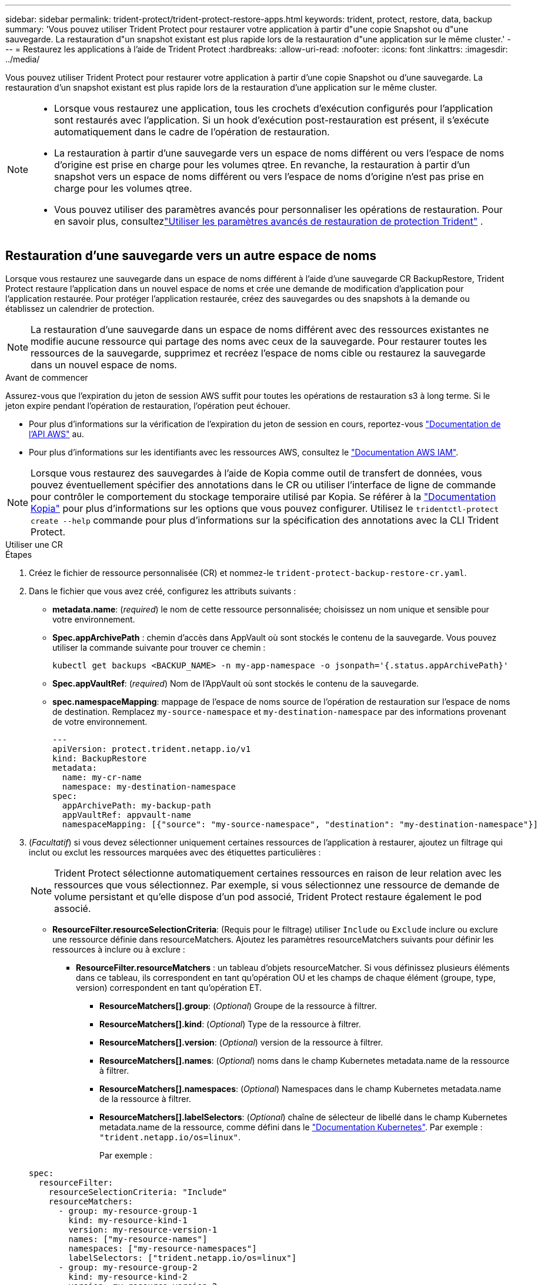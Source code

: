 ---
sidebar: sidebar 
permalink: trident-protect/trident-protect-restore-apps.html 
keywords: trident, protect, restore, data, backup 
summary: 'Vous pouvez utiliser Trident Protect pour restaurer votre application à partir d"une copie Snapshot ou d"une sauvegarde. La restauration d"un snapshot existant est plus rapide lors de la restauration d"une application sur le même cluster.' 
---
= Restaurez les applications à l'aide de Trident Protect
:hardbreaks:
:allow-uri-read: 
:nofooter: 
:icons: font
:linkattrs: 
:imagesdir: ../media/


[role="lead"]
Vous pouvez utiliser Trident Protect pour restaurer votre application à partir d'une copie Snapshot ou d'une sauvegarde. La restauration d'un snapshot existant est plus rapide lors de la restauration d'une application sur le même cluster.

[NOTE]
====
* Lorsque vous restaurez une application, tous les crochets d'exécution configurés pour l'application sont restaurés avec l'application. Si un hook d'exécution post-restauration est présent, il s'exécute automatiquement dans le cadre de l'opération de restauration.
* La restauration à partir d'une sauvegarde vers un espace de noms différent ou vers l'espace de noms d'origine est prise en charge pour les volumes qtree. En revanche, la restauration à partir d'un snapshot vers un espace de noms différent ou vers l'espace de noms d'origine n'est pas prise en charge pour les volumes qtree.
* Vous pouvez utiliser des paramètres avancés pour personnaliser les opérations de restauration. Pour en savoir plus, consultezlink:../trident-protect/trident-protect-restore-settings.html["Utiliser les paramètres avancés de restauration de protection Trident"] .


====


== Restauration d'une sauvegarde vers un autre espace de noms

Lorsque vous restaurez une sauvegarde dans un espace de noms différent à l'aide d'une sauvegarde CR BackupRestore, Trident Protect restaure l'application dans un nouvel espace de noms et crée une demande de modification d'application pour l'application restaurée. Pour protéger l'application restaurée, créez des sauvegardes ou des snapshots à la demande ou établissez un calendrier de protection.


NOTE: La restauration d'une sauvegarde dans un espace de noms différent avec des ressources existantes ne modifie aucune ressource qui partage des noms avec ceux de la sauvegarde. Pour restaurer toutes les ressources de la sauvegarde, supprimez et recréez l'espace de noms cible ou restaurez la sauvegarde dans un nouvel espace de noms.

.Avant de commencer
Assurez-vous que l'expiration du jeton de session AWS suffit pour toutes les opérations de restauration s3 à long terme. Si le jeton expire pendant l'opération de restauration, l'opération peut échouer.

* Pour plus d'informations sur la vérification de l'expiration du jeton de session en cours, reportez-vous https://docs.aws.amazon.com/STS/latest/APIReference/API_GetSessionToken.html["Documentation de l'API AWS"^] au.
* Pour plus d'informations sur les identifiants avec les ressources AWS, consultez le https://docs.aws.amazon.com/IAM/latest/UserGuide/id_credentials_temp_use-resources.html["Documentation AWS IAM"^].



NOTE: Lorsque vous restaurez des sauvegardes à l'aide de Kopia comme outil de transfert de données, vous pouvez éventuellement spécifier des annotations dans le CR ou utiliser l'interface de ligne de commande pour contrôler le comportement du stockage temporaire utilisé par Kopia.  Se référer à la https://kopia.io/docs/getting-started/["Documentation Kopia"^] pour plus d'informations sur les options que vous pouvez configurer.  Utilisez le `tridentctl-protect create --help` commande pour plus d'informations sur la spécification des annotations avec la CLI Trident Protect.

[role="tabbed-block"]
====
.Utiliser une CR
--
.Étapes
. Créez le fichier de ressource personnalisée (CR) et nommez-le `trident-protect-backup-restore-cr.yaml`.
. Dans le fichier que vous avez créé, configurez les attributs suivants :
+
** *metadata.name*: (_required_) le nom de cette ressource personnalisée; choisissez un nom unique et sensible pour votre environnement.
** *Spec.appArchivePath* : chemin d'accès dans AppVault où sont stockés le contenu de la sauvegarde. Vous pouvez utiliser la commande suivante pour trouver ce chemin :
+
[source, console]
----
kubectl get backups <BACKUP_NAME> -n my-app-namespace -o jsonpath='{.status.appArchivePath}'
----
** *Spec.appVaultRef*: (_required_) Nom de l'AppVault où sont stockés le contenu de la sauvegarde.
** *spec.namespaceMapping*: mappage de l'espace de noms source de l'opération de restauration sur l'espace de noms de destination. Remplacez `my-source-namespace` et `my-destination-namespace` par des informations provenant de votre environnement.
+
[source, yaml]
----
---
apiVersion: protect.trident.netapp.io/v1
kind: BackupRestore
metadata:
  name: my-cr-name
  namespace: my-destination-namespace
spec:
  appArchivePath: my-backup-path
  appVaultRef: appvault-name
  namespaceMapping: [{"source": "my-source-namespace", "destination": "my-destination-namespace"}]
----


. (_Facultatif_) si vous devez sélectionner uniquement certaines ressources de l'application à restaurer, ajoutez un filtrage qui inclut ou exclut les ressources marquées avec des étiquettes particulières :
+

NOTE: Trident Protect sélectionne automatiquement certaines ressources en raison de leur relation avec les ressources que vous sélectionnez. Par exemple, si vous sélectionnez une ressource de demande de volume persistant et qu'elle dispose d'un pod associé, Trident Protect restaure également le pod associé.

+
** *ResourceFilter.resourceSelectionCriteria*: (Requis pour le filtrage) utiliser `Include` ou `Exclude` inclure ou exclure une ressource définie dans resourceMatchers. Ajoutez les paramètres resourceMatchers suivants pour définir les ressources à inclure ou à exclure :
+
*** *ResourceFilter.resourceMatchers* : un tableau d'objets resourceMatcher. Si vous définissez plusieurs éléments dans ce tableau, ils correspondent en tant qu'opération OU et les champs de chaque élément (groupe, type, version) correspondent en tant qu'opération ET.
+
**** *ResourceMatchers[].group*: (_Optional_) Groupe de la ressource à filtrer.
**** *ResourceMatchers[].kind*: (_Optional_) Type de la ressource à filtrer.
**** *ResourceMatchers[].version*: (_Optional_) version de la ressource à filtrer.
**** *ResourceMatchers[].names*: (_Optional_) noms dans le champ Kubernetes metadata.name de la ressource à filtrer.
**** *ResourceMatchers[].namespaces*: (_Optional_) Namespaces dans le champ Kubernetes metadata.name de la ressource à filtrer.
**** *ResourceMatchers[].labelSelectors*: (_Optional_) chaîne de sélecteur de libellé dans le champ Kubernetes metadata.name de la ressource, comme défini dans le https://kubernetes.io/docs/concepts/overview/working-with-objects/labels/#label-selectors["Documentation Kubernetes"^]. Par exemple : `"trident.netapp.io/os=linux"`.
+
Par exemple :

+
[source, yaml]
----
spec:
  resourceFilter:
    resourceSelectionCriteria: "Include"
    resourceMatchers:
      - group: my-resource-group-1
        kind: my-resource-kind-1
        version: my-resource-version-1
        names: ["my-resource-names"]
        namespaces: ["my-resource-namespaces"]
        labelSelectors: ["trident.netapp.io/os=linux"]
      - group: my-resource-group-2
        kind: my-resource-kind-2
        version: my-resource-version-2
        names: ["my-resource-names"]
        namespaces: ["my-resource-namespaces"]
        labelSelectors: ["trident.netapp.io/os=linux"]
----






. Une fois que vous avez rempli le `trident-protect-backup-restore-cr.yaml` fichier avec les valeurs correctes, appliquez la CR :
+
[source, console]
----
kubectl apply -f trident-protect-backup-restore-cr.yaml
----


--
.Utiliser l'interface de ligne de commande
--
.Étapes
. Restaurez la sauvegarde dans un espace de noms différent, en remplaçant les valeurs entre parenthèses par les informations de votre environnement. L' `namespace-mapping`argument utilise des espaces de noms séparés par deux-points pour mapper les espaces de noms source aux espaces de noms de destination corrects dans le format `source1:dest1,source2:dest2`. Par exemple :
+
[source, console]
----
tridentctl-protect create backuprestore <my_restore_name> \
--backup <backup_namespace>/<backup_to_restore> \
--namespace-mapping <source_to_destination_namespace_mapping> \
-n <application_namespace>
----


--
====


== Restaurer à partir d'une sauvegarde vers l'espace de noms d'origine

Vous pouvez à tout moment restaurer une sauvegarde dans l'espace de noms d'origine.

.Avant de commencer
Assurez-vous que l'expiration du jeton de session AWS suffit pour toutes les opérations de restauration s3 à long terme. Si le jeton expire pendant l'opération de restauration, l'opération peut échouer.

* Pour plus d'informations sur la vérification de l'expiration du jeton de session en cours, reportez-vous https://docs.aws.amazon.com/STS/latest/APIReference/API_GetSessionToken.html["Documentation de l'API AWS"^] au.
* Pour plus d'informations sur les identifiants avec les ressources AWS, consultez le https://docs.aws.amazon.com/IAM/latest/UserGuide/id_credentials_temp_use-resources.html["Documentation AWS IAM"^].



NOTE: Lorsque vous restaurez des sauvegardes à l'aide de Kopia comme outil de transfert de données, vous pouvez éventuellement spécifier des annotations dans le CR ou utiliser l'interface de ligne de commande pour contrôler le comportement du stockage temporaire utilisé par Kopia.  Se référer à la https://kopia.io/docs/getting-started/["Documentation Kopia"^] pour plus d'informations sur les options que vous pouvez configurer.  Utilisez le `tridentctl-protect create --help` commande pour plus d'informations sur la spécification des annotations avec la CLI Trident Protect.

[role="tabbed-block"]
====
.Utiliser une CR
--
.Étapes
. Créez le fichier de ressource personnalisée (CR) et nommez-le `trident-protect-backup-ipr-cr.yaml`.
. Dans le fichier que vous avez créé, configurez les attributs suivants :
+
** *metadata.name*: (_required_) le nom de cette ressource personnalisée; choisissez un nom unique et sensible pour votre environnement.
** *Spec.appArchivePath* : chemin d'accès dans AppVault où sont stockés le contenu de la sauvegarde. Vous pouvez utiliser la commande suivante pour trouver ce chemin :
+
[source, console]
----
kubectl get backups <BACKUP_NAME> -n my-app-namespace -o jsonpath='{.status.appArchivePath}'
----
** *Spec.appVaultRef*: (_required_) Nom de l'AppVault où sont stockés le contenu de la sauvegarde.
+
Par exemple :

+
[source, yaml]
----
---
apiVersion: protect.trident.netapp.io/v1
kind: BackupInplaceRestore
metadata:
  name: my-cr-name
  namespace: my-app-namespace
spec:
  appArchivePath: my-backup-path
  appVaultRef: appvault-name
----


. (_Facultatif_) si vous devez sélectionner uniquement certaines ressources de l'application à restaurer, ajoutez un filtrage qui inclut ou exclut les ressources marquées avec des étiquettes particulières :
+

NOTE: Trident Protect sélectionne automatiquement certaines ressources en raison de leur relation avec les ressources que vous sélectionnez. Par exemple, si vous sélectionnez une ressource de demande de volume persistant et qu'elle dispose d'un pod associé, Trident Protect restaure également le pod associé.

+
** *ResourceFilter.resourceSelectionCriteria*: (Requis pour le filtrage) utiliser `Include` ou `Exclude` inclure ou exclure une ressource définie dans resourceMatchers. Ajoutez les paramètres resourceMatchers suivants pour définir les ressources à inclure ou à exclure :
+
*** *ResourceFilter.resourceMatchers* : un tableau d'objets resourceMatcher. Si vous définissez plusieurs éléments dans ce tableau, ils correspondent en tant qu'opération OU et les champs de chaque élément (groupe, type, version) correspondent en tant qu'opération ET.
+
**** *ResourceMatchers[].group*: (_Optional_) Groupe de la ressource à filtrer.
**** *ResourceMatchers[].kind*: (_Optional_) Type de la ressource à filtrer.
**** *ResourceMatchers[].version*: (_Optional_) version de la ressource à filtrer.
**** *ResourceMatchers[].names*: (_Optional_) noms dans le champ Kubernetes metadata.name de la ressource à filtrer.
**** *ResourceMatchers[].namespaces*: (_Optional_) Namespaces dans le champ Kubernetes metadata.name de la ressource à filtrer.
**** *ResourceMatchers[].labelSelectors*: (_Optional_) chaîne de sélecteur de libellé dans le champ Kubernetes metadata.name de la ressource, comme défini dans le https://kubernetes.io/docs/concepts/overview/working-with-objects/labels/#label-selectors["Documentation Kubernetes"^]. Par exemple : `"trident.netapp.io/os=linux"`.
+
Par exemple :

+
[source, yaml]
----
spec:
  resourceFilter:
    resourceSelectionCriteria: "Include"
    resourceMatchers:
      - group: my-resource-group-1
        kind: my-resource-kind-1
        version: my-resource-version-1
        names: ["my-resource-names"]
        namespaces: ["my-resource-namespaces"]
        labelSelectors: ["trident.netapp.io/os=linux"]
      - group: my-resource-group-2
        kind: my-resource-kind-2
        version: my-resource-version-2
        names: ["my-resource-names"]
        namespaces: ["my-resource-namespaces"]
        labelSelectors: ["trident.netapp.io/os=linux"]
----






. Une fois que vous avez rempli le `trident-protect-backup-ipr-cr.yaml` fichier avec les valeurs correctes, appliquez la CR :
+
[source, console]
----
kubectl apply -f trident-protect-backup-ipr-cr.yaml
----


--
.Utiliser l'interface de ligne de commande
--
.Étapes
. Restaurez la sauvegarde dans l'espace de noms d'origine en remplaçant les valeurs entre parenthèses par les informations de votre environnement. L' `backup`argument utilise un nom d'espace de noms et un nom de sauvegarde au format `<namespace>/<name>`. Par exemple :
+
[source, console]
----
tridentctl-protect create backupinplacerestore <my_restore_name> \
--backup <namespace/backup_to_restore> \
-n <application_namespace>
----


--
====


== Restauration à partir d'une sauvegarde sur un autre cluster

Vous pouvez restaurer une sauvegarde sur un autre cluster en cas de problème avec le cluster d'origine.


NOTE: Lorsque vous restaurez des sauvegardes à l'aide de Kopia comme outil de transfert de données, vous pouvez éventuellement spécifier des annotations dans le CR ou utiliser l'interface de ligne de commande pour contrôler le comportement du stockage temporaire utilisé par Kopia.  Se référer à la https://kopia.io/docs/getting-started/["Documentation Kopia"^] pour plus d'informations sur les options que vous pouvez configurer.  Utilisez le `tridentctl-protect create --help` commande pour plus d'informations sur la spécification des annotations avec la CLI Trident Protect.

.Avant de commencer
Assurez-vous que les conditions préalables suivantes sont remplies :

* Trident Protect est installé sur le cluster de destination.
* Le cluster de destination a accès au chemin de compartiment du même AppVault que le cluster source, où la sauvegarde est stockée.
* Assurez-vous que l'expiration du jeton de session AWS suffit pour toutes les opérations de restauration à long terme. Si le jeton expire pendant l'opération de restauration, l'opération peut échouer.
+
** Pour plus d'informations sur la vérification de l'expiration du jeton de session en cours, reportez-vous https://docs.aws.amazon.com/STS/latest/APIReference/API_GetSessionToken.html["Documentation de l'API AWS"^] au.
** Pour plus d'informations sur les identifiants avec les ressources AWS, consultez le https://docs.aws.amazon.com/IAM/latest/UserGuide/id_credentials_temp_use-resources.html["Documentation de l'AWS"^].




.Étapes
. Vérifier la disponibilité du CR AppVault sur le cluster de destination à l'aide du plug-in CLI Trident Protect :
+
[source, console]
----
tridentctl-protect get appvault --context <destination_cluster_name>
----
+

NOTE: Assurez-vous que l'espace de noms destiné à la restauration d'application existe sur le cluster de destination.

. Afficher le contenu de la sauvegarde de l'AppVault disponible à partir du cluster de destination :
+
[source, console]
----
tridentctl-protect get appvaultcontent <appvault_name> \
--show-resources backup \
--show-paths \
--context <destination_cluster_name>
----
+
L'exécution de cette commande affiche les sauvegardes disponibles dans le AppVault, y compris leurs clusters d'origine, les noms d'applications correspondants, les horodatages et les chemins d'archivage.

+
*Exemple de sortie :*

+
[listing]
----
+-------------+-----------+--------+-----------------+--------------------------+-------------+
|   CLUSTER   |    APP    |  TYPE  |      NAME       |        TIMESTAMP         |    PATH     |
+-------------+-----------+--------+-----------------+--------------------------+-------------+
| production1 | wordpress | backup | wordpress-bkup-1| 2024-10-30 08:37:40 (UTC)| backuppath1 |
| production1 | wordpress | backup | wordpress-bkup-2| 2024-10-30 08:37:40 (UTC)| backuppath2 |
+-------------+-----------+--------+-----------------+--------------------------+-------------+
----
. Restaurez l'application sur le cluster de destination à l'aide du nom AppVault et du chemin d'archivage :


[role="tabbed-block"]
====
.Utiliser une CR
--
. Créez le fichier de ressource personnalisée (CR) et nommez-le `trident-protect-backup-restore-cr.yaml`.
. Dans le fichier que vous avez créé, configurez les attributs suivants :
+
** *metadata.name*: (_required_) le nom de cette ressource personnalisée; choisissez un nom unique et sensible pour votre environnement.
** *Spec.appVaultRef*: (_required_) Nom de l'AppVault où sont stockés le contenu de la sauvegarde.
** *Spec.appArchivePath* : chemin d'accès dans AppVault où sont stockés le contenu de la sauvegarde. Vous pouvez utiliser la commande suivante pour trouver ce chemin :
+
[source, console]
----
kubectl get backups <BACKUP_NAME> -n my-app-namespace -o jsonpath='{.status.appArchivePath}'
----
+

NOTE: Si BackupRestore CR n'est pas disponible, vous pouvez utiliser la commande mentionnée à l'étape 2 pour afficher le contenu de la sauvegarde.

** *spec.namespaceMapping*: mappage de l'espace de noms source de l'opération de restauration sur l'espace de noms de destination. Remplacez `my-source-namespace` et `my-destination-namespace` par des informations provenant de votre environnement.
+
Par exemple :

+
[source, yaml]
----
apiVersion: protect.trident.netapp.io/v1
kind: BackupRestore
metadata:
  name: my-cr-name
  namespace: my-destination-namespace
spec:
  appVaultRef: appvault-name
  appArchivePath: my-backup-path
  namespaceMapping: [{"source": "my-source-namespace", "destination": "my-destination-namespace"}]
----


. Une fois que vous avez rempli le `trident-protect-backup-restore-cr.yaml` fichier avec les valeurs correctes, appliquez la CR :
+
[source, console]
----
kubectl apply -f trident-protect-backup-restore-cr.yaml
----


--
.Utiliser l'interface de ligne de commande
--
. Utilisez la commande suivante pour restaurer l'application, en remplaçant les valeurs entre parenthèses par les informations de votre environnement. L'argument namespace-mapping utilise des espaces de noms séparés par deux points pour mapper les espaces de noms source aux espaces de noms de destination corrects au format source1:dest1,source2:dest2. Par exemple :
+
[source, console]
----
tridentctl-protect create backuprestore <restore_name> \
--namespace-mapping <source_to_destination_namespace_mapping> \
--appvault <appvault_name> \
--path <backup_path> \
--context <destination_cluster_name> \
-n <application_namespace>
----


--
====


== Restauration d'un snapshot vers un autre espace de noms

Vous pouvez restaurer les données d'un instantané à l'aide d'un fichier de ressource personnalisée (CR) dans un espace de noms différent ou dans l'espace de noms source d'origine. Lorsque vous restaurez un snapshot dans un espace de noms différent à l'aide d'un CR SnapshotRestore, Trident Protect restaure l'application dans un nouvel espace de noms et crée une CR d'application pour l'application restaurée. Pour protéger l'application restaurée, créez des sauvegardes ou des snapshots à la demande ou établissez un calendrier de protection.


NOTE: SnapshotRestore prend en charge le `spec.storageClassMapping` attribut, mais uniquement lorsque les classes de stockage source et de destination utilisent le même backend de stockage.  Si vous tentez de restaurer un `StorageClass` qui utilise un backend de stockage différent, l'opération de restauration échouera.

.Avant de commencer
Assurez-vous que l'expiration du jeton de session AWS suffit pour toutes les opérations de restauration s3 à long terme. Si le jeton expire pendant l'opération de restauration, l'opération peut échouer.

* Pour plus d'informations sur la vérification de l'expiration du jeton de session en cours, reportez-vous https://docs.aws.amazon.com/STS/latest/APIReference/API_GetSessionToken.html["Documentation de l'API AWS"^] au.
* Pour plus d'informations sur les identifiants avec les ressources AWS, consultez le https://docs.aws.amazon.com/IAM/latest/UserGuide/id_credentials_temp_use-resources.html["Documentation AWS IAM"^].


[role="tabbed-block"]
====
.Utiliser une CR
--
.Étapes
. Créez le fichier de ressource personnalisée (CR) et nommez-le `trident-protect-snapshot-restore-cr.yaml`.
. Dans le fichier que vous avez créé, configurez les attributs suivants :
+
** *metadata.name*: (_required_) le nom de cette ressource personnalisée; choisissez un nom unique et sensible pour votre environnement.
** *Spec.appVaultRef*: (_required_) le nom du AppVault dans lequel le contenu de l'instantané est stocké.
** *Spec.appArchivePath* : chemin d'accès dans AppVault où sont stockés le contenu de l'instantané. Vous pouvez utiliser la commande suivante pour trouver ce chemin :
+
[source, console]
----
kubectl get snapshots <SNAPHOT_NAME> -n my-app-namespace -o jsonpath='{.status.appArchivePath}'
----
** *spec.namespaceMapping*: mappage de l'espace de noms source de l'opération de restauration sur l'espace de noms de destination. Remplacez `my-source-namespace` et `my-destination-namespace` par des informations provenant de votre environnement.
+
[source, yaml]
----
---
apiVersion: protect.trident.netapp.io/v1
kind: SnapshotRestore
metadata:
  name: my-cr-name
  namespace: my-app-namespace
spec:
  appVaultRef: appvault-name
  appArchivePath: my-snapshot-path
  namespaceMapping: [{"source": "my-source-namespace", "destination": "my-destination-namespace"}]
----


. (_Facultatif_) si vous devez sélectionner uniquement certaines ressources de l'application à restaurer, ajoutez un filtrage qui inclut ou exclut les ressources marquées avec des étiquettes particulières :
+

NOTE: Trident Protect sélectionne automatiquement certaines ressources en raison de leur relation avec les ressources que vous sélectionnez. Par exemple, si vous sélectionnez une ressource de demande de volume persistant et qu'elle dispose d'un pod associé, Trident Protect restaure également le pod associé.

+
** *ResourceFilter.resourceSelectionCriteria*: (Requis pour le filtrage) utiliser `Include` ou `Exclude` inclure ou exclure une ressource définie dans resourceMatchers. Ajoutez les paramètres resourceMatchers suivants pour définir les ressources à inclure ou à exclure :
+
*** *ResourceFilter.resourceMatchers* : un tableau d'objets resourceMatcher. Si vous définissez plusieurs éléments dans ce tableau, ils correspondent en tant qu'opération OU et les champs de chaque élément (groupe, type, version) correspondent en tant qu'opération ET.
+
**** *ResourceMatchers[].group*: (_Optional_) Groupe de la ressource à filtrer.
**** *ResourceMatchers[].kind*: (_Optional_) Type de la ressource à filtrer.
**** *ResourceMatchers[].version*: (_Optional_) version de la ressource à filtrer.
**** *ResourceMatchers[].names*: (_Optional_) noms dans le champ Kubernetes metadata.name de la ressource à filtrer.
**** *ResourceMatchers[].namespaces*: (_Optional_) Namespaces dans le champ Kubernetes metadata.name de la ressource à filtrer.
**** *ResourceMatchers[].labelSelectors*: (_Optional_) chaîne de sélecteur de libellé dans le champ Kubernetes metadata.name de la ressource, comme défini dans le https://kubernetes.io/docs/concepts/overview/working-with-objects/labels/#label-selectors["Documentation Kubernetes"^]. Par exemple : `"trident.netapp.io/os=linux"`.
+
Par exemple :

+
[source, yaml]
----
spec:
  resourceFilter:
    resourceSelectionCriteria: "Include"
    resourceMatchers:
      - group: my-resource-group-1
        kind: my-resource-kind-1
        version: my-resource-version-1
        names: ["my-resource-names"]
        namespaces: ["my-resource-namespaces"]
        labelSelectors: ["trident.netapp.io/os=linux"]
      - group: my-resource-group-2
        kind: my-resource-kind-2
        version: my-resource-version-2
        names: ["my-resource-names"]
        namespaces: ["my-resource-namespaces"]
        labelSelectors: ["trident.netapp.io/os=linux"]
----






. Une fois que vous avez rempli le `trident-protect-snapshot-restore-cr.yaml` fichier avec les valeurs correctes, appliquez la CR :
+
[source, console]
----
kubectl apply -f trident-protect-snapshot-restore-cr.yaml
----


--
.Utiliser l'interface de ligne de commande
--
.Étapes
. Restaurez l'instantané dans un autre espace de noms, en remplaçant les valeurs entre parenthèses par les informations de votre environnement.
+
** L' `snapshot`argument utilise un nom d'espace de noms et un nom d'instantané au format `<namespace>/<name>`.
** L' `namespace-mapping`argument utilise des espaces de noms séparés par deux-points pour mapper les espaces de noms source aux espaces de noms de destination corrects dans le format `source1:dest1,source2:dest2`.
+
Par exemple :

+
[source, console]
----
tridentctl-protect create snapshotrestore <my_restore_name> \
--snapshot <namespace/snapshot_to_restore> \
--namespace-mapping <source_to_destination_namespace_mapping> \
-n <application_namespace>
----




--
====


== Restaurer à partir d'un snapshot vers l'espace de noms d'origine

Vous pouvez à tout moment restaurer un snapshot dans l'espace de noms d'origine.

.Avant de commencer
Assurez-vous que l'expiration du jeton de session AWS suffit pour toutes les opérations de restauration s3 à long terme. Si le jeton expire pendant l'opération de restauration, l'opération peut échouer.

* Pour plus d'informations sur la vérification de l'expiration du jeton de session en cours, reportez-vous https://docs.aws.amazon.com/STS/latest/APIReference/API_GetSessionToken.html["Documentation de l'API AWS"^] au.
* Pour plus d'informations sur les identifiants avec les ressources AWS, consultez le https://docs.aws.amazon.com/IAM/latest/UserGuide/id_credentials_temp_use-resources.html["Documentation AWS IAM"^].


[role="tabbed-block"]
====
.Utiliser une CR
--
.Étapes
. Créez le fichier de ressource personnalisée (CR) et nommez-le `trident-protect-snapshot-ipr-cr.yaml`.
. Dans le fichier que vous avez créé, configurez les attributs suivants :
+
** *metadata.name*: (_required_) le nom de cette ressource personnalisée; choisissez un nom unique et sensible pour votre environnement.
** *Spec.appVaultRef*: (_required_) le nom du AppVault dans lequel le contenu de l'instantané est stocké.
** *Spec.appArchivePath* : chemin d'accès dans AppVault où sont stockés le contenu de l'instantané. Vous pouvez utiliser la commande suivante pour trouver ce chemin :
+
[source, console]
----
kubectl get snapshots <SNAPSHOT_NAME> -n my-app-namespace -o jsonpath='{.status.appArchivePath}'
----
+
[source, yaml]
----
---
apiVersion: protect.trident.netapp.io/v1
kind: SnapshotInplaceRestore
metadata:
  name: my-cr-name
  namespace: my-app-namespace
spec:
  appVaultRef: appvault-name
    appArchivePath: my-snapshot-path
----


. (_Facultatif_) si vous devez sélectionner uniquement certaines ressources de l'application à restaurer, ajoutez un filtrage qui inclut ou exclut les ressources marquées avec des étiquettes particulières :
+

NOTE: Trident Protect sélectionne automatiquement certaines ressources en raison de leur relation avec les ressources que vous sélectionnez. Par exemple, si vous sélectionnez une ressource de demande de volume persistant et qu'elle dispose d'un pod associé, Trident Protect restaure également le pod associé.

+
** *ResourceFilter.resourceSelectionCriteria*: (Requis pour le filtrage) utiliser `Include` ou `Exclude` inclure ou exclure une ressource définie dans resourceMatchers. Ajoutez les paramètres resourceMatchers suivants pour définir les ressources à inclure ou à exclure :
+
*** *ResourceFilter.resourceMatchers* : un tableau d'objets resourceMatcher. Si vous définissez plusieurs éléments dans ce tableau, ils correspondent en tant qu'opération OU et les champs de chaque élément (groupe, type, version) correspondent en tant qu'opération ET.
+
**** *ResourceMatchers[].group*: (_Optional_) Groupe de la ressource à filtrer.
**** *ResourceMatchers[].kind*: (_Optional_) Type de la ressource à filtrer.
**** *ResourceMatchers[].version*: (_Optional_) version de la ressource à filtrer.
**** *ResourceMatchers[].names*: (_Optional_) noms dans le champ Kubernetes metadata.name de la ressource à filtrer.
**** *ResourceMatchers[].namespaces*: (_Optional_) Namespaces dans le champ Kubernetes metadata.name de la ressource à filtrer.
**** *ResourceMatchers[].labelSelectors*: (_Optional_) chaîne de sélecteur de libellé dans le champ Kubernetes metadata.name de la ressource, comme défini dans le https://kubernetes.io/docs/concepts/overview/working-with-objects/labels/#label-selectors["Documentation Kubernetes"^]. Par exemple : `"trident.netapp.io/os=linux"`.
+
Par exemple :

+
[source, yaml]
----
spec:
  resourceFilter:
    resourceSelectionCriteria: "Include"
    resourceMatchers:
      - group: my-resource-group-1
        kind: my-resource-kind-1
        version: my-resource-version-1
        names: ["my-resource-names"]
        namespaces: ["my-resource-namespaces"]
        labelSelectors: ["trident.netapp.io/os=linux"]
      - group: my-resource-group-2
        kind: my-resource-kind-2
        version: my-resource-version-2
        names: ["my-resource-names"]
        namespaces: ["my-resource-namespaces"]
        labelSelectors: ["trident.netapp.io/os=linux"]
----






. Une fois que vous avez rempli le `trident-protect-snapshot-ipr-cr.yaml` fichier avec les valeurs correctes, appliquez la CR :
+
[source, console]
----
kubectl apply -f trident-protect-snapshot-ipr-cr.yaml
----


--
.Utiliser l'interface de ligne de commande
--
.Étapes
. Restaurez l'instantané dans l'espace de noms d'origine en remplaçant les valeurs entre parenthèses par les informations de votre environnement. Par exemple :
+
[source, console]
----
tridentctl-protect create snapshotinplacerestore <my_restore_name> \
--snapshot <snapshot_to_restore> \
-n <application_namespace>
----


--
====


== Vérifiez l'état d'une opération de restauration

Vous pouvez utiliser la ligne de commande pour vérifier l'état d'une opération de restauration en cours, terminée ou ayant échoué.

.Étapes
. Utilisez la commande suivante pour récupérer le statut de l'opération de restauration en remplaçant les valeurs entre crochets par des informations de votre environnement :
+
[source, console]
----
kubectl get backuprestore -n <namespace_name> <my_restore_cr_name> -o jsonpath='{.status}'
----

